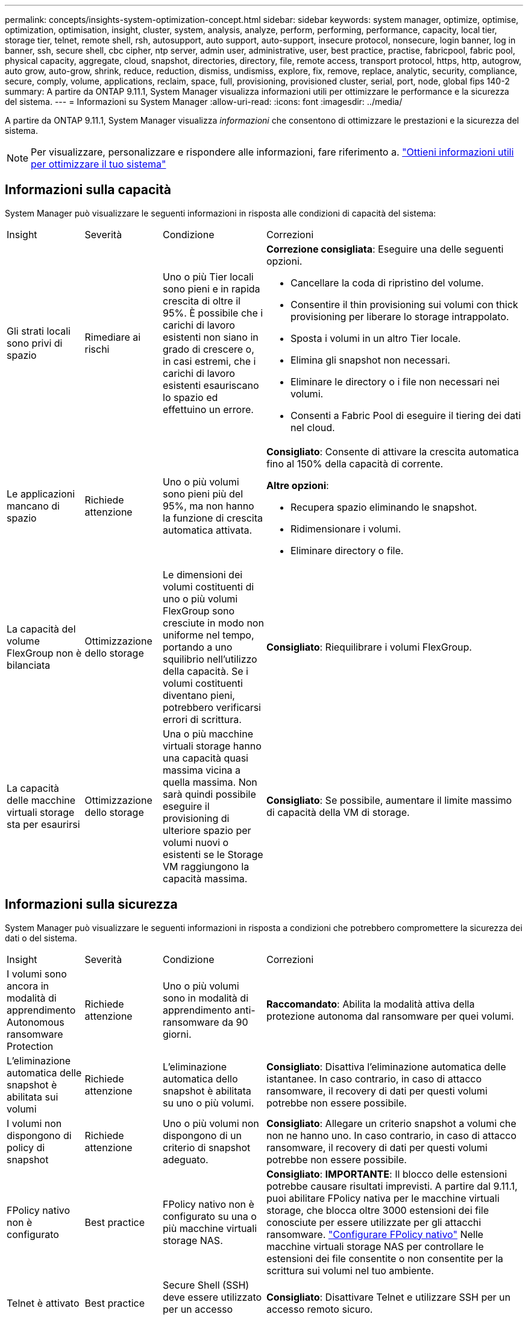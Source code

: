 ---
permalink: concepts/insights-system-optimization-concept.html 
sidebar: sidebar 
keywords: system manager, optimize, optimise, optimization, optimisation, insight, cluster, system, analysis, analyze, perform, performing, performance, capacity, local tier, storage tier, telnet, remote shell, rsh, autosupport, auto support, auto-support, insecure protocol, nonsecure, login banner, log in banner, ssh, secure shell, cbc cipher, ntp server, admin user, administrative, user, best practice, practise, fabricpool, fabric pool, physical capacity, aggregate, cloud, snapshot, directories, directory, file, remote access, transport protocol, https, http, autogrow, auto grow, auto-grow, shrink, reduce, reduction, dismiss, undismiss, explore, fix, remove, replace, analytic, security, compliance, secure, comply, volume, applications, reclaim, space, full, provisioning, provisioned cluster, serial, port, node, global fips 140-2 
summary: A partire da ONTAP 9.11.1, System Manager visualizza informazioni utili per ottimizzare le performance e la sicurezza del sistema. 
---
= Informazioni su System Manager
:allow-uri-read: 
:icons: font
:imagesdir: ../media/


[role="lead"]
A partire da ONTAP 9.11.1, System Manager visualizza _informazioni_ che consentono di ottimizzare le prestazioni e la sicurezza del sistema.


NOTE: Per visualizzare, personalizzare e rispondere alle informazioni, fare riferimento a. link:../insights-system-optimization-task.html["Ottieni informazioni utili per ottimizzare il tuo sistema"]



== Informazioni sulla capacità

System Manager può visualizzare le seguenti informazioni in risposta alle condizioni di capacità del sistema:

[cols="15,15,20,50"]
|===


| Insight | Severità | Condizione | Correzioni 


 a| 
Gli strati locali sono privi di spazio
 a| 
Rimediare ai rischi
 a| 
Uno o più Tier locali sono pieni e in rapida crescita di oltre il 95%. È possibile che i carichi di lavoro esistenti non siano in grado di crescere o, in casi estremi, che i carichi di lavoro esistenti esauriscano lo spazio ed effettuino un errore.
 a| 
*Correzione consigliata*: Eseguire una delle seguenti opzioni.

* Cancellare la coda di ripristino del volume.
* Consentire il thin provisioning sui volumi con thick provisioning per liberare lo storage intrappolato.
* Sposta i volumi in un altro Tier locale.
* Elimina gli snapshot non necessari.
* Eliminare le directory o i file non necessari nei volumi.
* Consenti a Fabric Pool di eseguire il tiering dei dati nel cloud.




 a| 
Le applicazioni mancano di spazio
 a| 
Richiede attenzione
 a| 
Uno o più volumi sono pieni più del 95%, ma non hanno la funzione di crescita automatica attivata.
 a| 
*Consigliato*: Consente di attivare la crescita automatica fino al 150% della capacità di corrente.

*Altre opzioni*:

* Recupera spazio eliminando le snapshot.
* Ridimensionare i volumi.
* Eliminare directory o file.




 a| 
La capacità del volume FlexGroup non è bilanciata
 a| 
Ottimizzazione dello storage
 a| 
Le dimensioni dei volumi costituenti di uno o più volumi FlexGroup sono cresciute in modo non uniforme nel tempo, portando a uno squilibrio nell'utilizzo della capacità.  Se i volumi costituenti diventano pieni, potrebbero verificarsi errori di scrittura.
 a| 
*Consigliato*: Riequilibrare i volumi FlexGroup.



 a| 
La capacità delle macchine virtuali storage sta per esaurirsi
 a| 
Ottimizzazione dello storage
 a| 
Una o più macchine virtuali storage hanno una capacità quasi massima vicina a quella massima.  Non sarà quindi possibile eseguire il provisioning di ulteriore spazio per volumi nuovi o esistenti se le Storage VM raggiungono la capacità massima.
 a| 
*Consigliato*: Se possibile, aumentare il limite massimo di capacità della VM di storage.

|===


== Informazioni sulla sicurezza

System Manager può visualizzare le seguenti informazioni in risposta a condizioni che potrebbero compromettere la sicurezza dei dati o del sistema.

[cols="15,15,20,50"]
|===


| Insight | Severità | Condizione | Correzioni 


 a| 
I volumi sono ancora in modalità di apprendimento Autonomous ransomware Protection
 a| 
Richiede attenzione
 a| 
Uno o più volumi sono in modalità di apprendimento anti-ransomware da 90 giorni.
 a| 
*Raccomandato*: Abilita la modalità attiva della protezione autonoma dal ransomware per quei volumi.



 a| 
L'eliminazione automatica delle snapshot è abilitata sui volumi
 a| 
Richiede attenzione
 a| 
L'eliminazione automatica dello snapshot è abilitata su uno o più volumi.
 a| 
*Consigliato*: Disattiva l'eliminazione automatica delle istantanee. In caso contrario, in caso di attacco ransomware, il recovery di dati per questi volumi potrebbe non essere possibile.



 a| 
I volumi non dispongono di policy di snapshot
 a| 
Richiede attenzione
 a| 
Uno o più volumi non dispongono di un criterio di snapshot adeguato.
 a| 
*Consigliato*: Allegare un criterio snapshot a volumi che non ne hanno uno. In caso contrario, in caso di attacco ransomware, il recovery di dati per questi volumi potrebbe non essere possibile.



 a| 
FPolicy nativo non è configurato
 a| 
Best practice
 a| 
FPolicy nativo non è configurato su una o più macchine virtuali storage NAS.
 a| 
*Consigliato*: *IMPORTANTE*: Il blocco delle estensioni potrebbe causare risultati imprevisti. A partire dal 9.11.1, puoi abilitare FPolicy nativa per le macchine virtuali storage, che blocca oltre 3000 estensioni dei file conosciute per essere utilizzate per gli attacchi ransomware. link:../insights-configure-native-fpolicy-task.html["Configurare FPolicy nativo"] Nelle macchine virtuali storage NAS per controllare le estensioni dei file consentite o non consentite per la scrittura sui volumi nel tuo ambiente.



 a| 
Telnet è attivato
 a| 
Best practice
 a| 
Secure Shell (SSH) deve essere utilizzato per un accesso remoto sicuro.
 a| 
*Consigliato*: Disattivare Telnet e utilizzare SSH per un accesso remoto sicuro.



 a| 
Sono stati configurati troppi server NTP
 a| 
Best practice
 a| 
Il numero di server configurati per NTP è inferiore a 3.
 a| 
*Consigliato*: Associare al cluster almeno tre server NTP.  In caso contrario, possono verificarsi problemi con la sincronizzazione dell'ora del cluster.



 a| 
Remote Shell (RSH) è attivato
 a| 
Best practice
 a| 
Secure Shell (SSH) deve essere utilizzato per un accesso remoto sicuro.
 a| 
*Consigliato*: Disabilitare RSH e utilizzare SSH per un accesso remoto sicuro.



 a| 
Banner di accesso non configurato
 a| 
Best practice
 a| 
I messaggi di accesso non sono configurati né per il cluster, né per la VM di storage, né per entrambi.
 a| 
*Consigliato*: Configurare i banner di accesso per il cluster e la VM di storage e abilitarne l'utilizzo.



 a| 
AutoSupport sta utilizzando un protocollo non sicuro
 a| 
Best practice
 a| 
AutoSupport non è configurato per comunicare tramite HTTPS.
 a| 
*Consigliato*: Si consiglia vivamente di utilizzare HTTPS come protocollo di trasporto predefinito per inviare messaggi AutoSupport al supporto tecnico.



 a| 
L'utente amministratore predefinito non è bloccato
 a| 
Best practice
 a| 
Nessuno ha effettuato l'accesso utilizzando un account amministrativo predefinito (admin o diag) e questi account non sono bloccati.
 a| 
*Consigliato*: Blocca gli account amministrativi predefiniti quando non vengono utilizzati.



 a| 
Secure Shell (SSH) sta utilizzando cifrari non sicuri
 a| 
Best practice
 a| 
La configurazione corrente utilizza cifrari CBC non protetti.
 a| 
*Raccomandato*: Si dovrebbe consentire solo cifrari sicuri sul server web per proteggere la comunicazione sicura con i visitatori. Rimuovere i cifrari con nomi contenenti "cbc", ad esempio "ais128-cbc", "AES192-cbc", "AES256-cbc" e "3DES-cbc".



 a| 
La compliance FIPS globale 140-2 è disattivata
 a| 
Best practice
 a| 
La compliance FIPS globale 140-2 è disabilitata nel cluster.
 a| 
*Consigliato*: Per motivi di sicurezza, è necessario abilitare la crittografia globale conforme a FIPS 140-2 per garantire che ONTAP possa comunicare in modo sicuro con client o client server esterni.



 a| 
I volumi non vengono monitorati alla ricerca di attacchi ransomware
 a| 
Richiede attenzione
 a| 
La protezione autonoma dal ransomware è disabilitata su uno o più volumi.
 a| 
*Consigliato*: Abilitare la protezione autonoma dal ransomware sui volumi. In caso contrario, potresti non accorgerti quando i volumi sono minacciati o sotto attacco.



 a| 
Le macchine virtuali storage non sono configurate per la protezione autonoma da ransomware
 a| 
Best practice
 a| 
Una o più macchine virtuali di storage non sono configurate per la protezione autonoma dal ransomware.
 a| 
*Consigliato*: Abilitare la protezione autonoma dal ransomware sulle macchine virtuali storage. Altrimenti, potresti non notare quando le macchine virtuali storage sono minacciate o sottoposte a attacchi.

|===


== Informazioni di configurazione

System Manager può visualizzare le seguenti informazioni in risposta ai problemi relativi alla configurazione del sistema.

[cols="15,15,20,50"]
|===


| Insight | Severità | Condizione | Correzioni 


 a| 
Il cluster non è configurato per le notifiche
 a| 
Best practice
 a| 
Email, webhook o traphost SNMP non sono configurati per consentirti di ricevere notifiche su problemi con il cluster.
 a| 
*Consigliato*: Configurare le notifiche per il cluster.



 a| 
Il cluster non è configurato per gli aggiornamenti automatici.
 a| 
Best practice
 a| 
Il cluster non è stato configurato per ricevere aggiornamenti automatici del più recente pacchetto di qualifica dei dischi, del firmware dei dischi, del firmware degli shelf, del firmware SP/BMC o dei file di sicurezza, quando disponibili.
 a| 
*Consigliato*: Attivare questa funzione.



 a| 
Il firmware del cluster non è aggiornato
 a| 
Best practice
 a| 
Il sistema non dispone dell'ultimo aggiornamento del firmware che potrebbe avere miglioramenti, patch di sicurezza o nuove funzioni che consentono di proteggere il cluster per prestazioni migliori.
 a| 
*Consigliato*: Aggiornare il firmware ONTAP.

|===